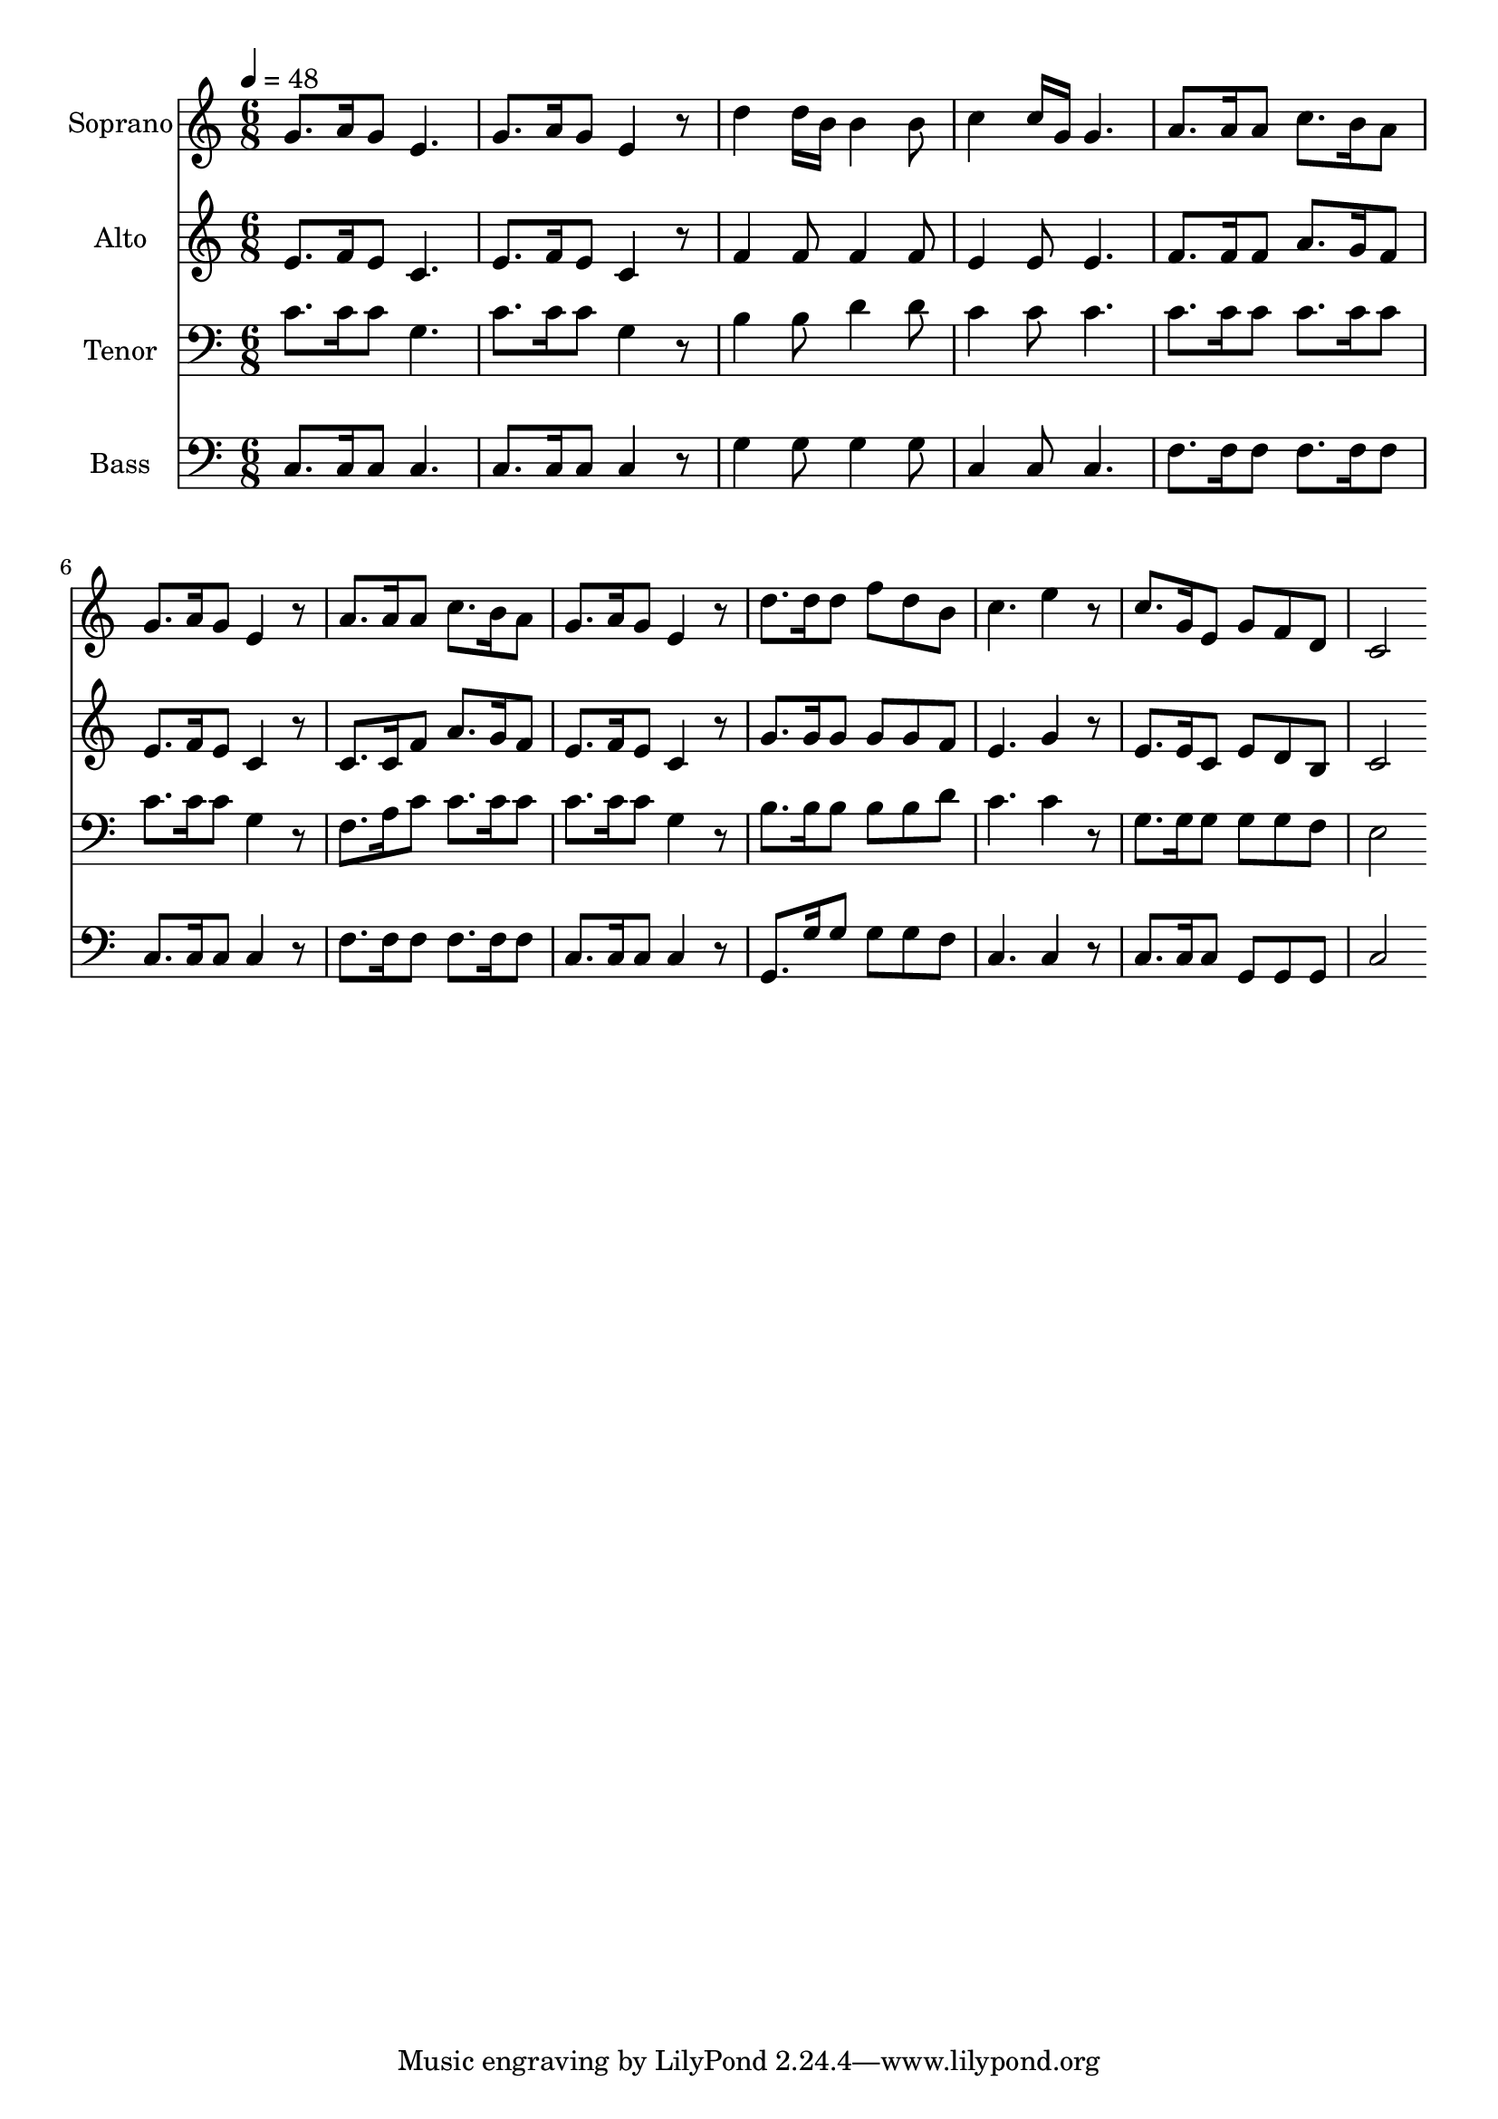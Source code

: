 % Lily was here -- automatically converted by c:/Program Files (x86)/LilyPond/usr/bin/midi2ly.py from mid/087.mid
\version "2.14.0"

\layout {
  \context {
    \Voice
    \remove "Note_heads_engraver"
    \consists "Completion_heads_engraver"
    \remove "Rest_engraver"
    \consists "Completion_rest_engraver"
  }
}

trackAchannelA = {
  
  \time 6/8 
  
  \tempo 4 = 48 
  
}

trackA = <<
  \context Voice = voiceA \trackAchannelA
>>


trackBchannelA = {
  
  \set Staff.instrumentName = "Soprano"
  
}

trackBchannelB = \relative c {
  g''8. a16 g8 e4. 
  | % 2
  g8. a16 g8 e4 r8 
  | % 3
  d'4 d16 b b4 b8 
  | % 4
  c4 c16 g g4. 
  | % 5
  a8. a16 a8 c8. b16 a8 
  | % 6
  g8. a16 g8 e4 r8 
  | % 7
  a8. a16 a8 c8. b16 a8 
  | % 8
  g8. a16 g8 e4 r8 
  | % 9
  d'8. d16 d8 f d b 
  | % 10
  c4. e4 r8 
  | % 11
  c8. g16 e8 g f d 
  | % 12
  c2 
}

trackB = <<
  \context Voice = voiceA \trackBchannelA
  \context Voice = voiceB \trackBchannelB
>>


trackCchannelA = {
  
  \set Staff.instrumentName = "Alto"
  
}

trackCchannelB = \relative c {
  e'8. f16 e8 c4. 
  | % 2
  e8. f16 e8 c4 r8 
  | % 3
  f4 f8 f4 f8 
  | % 4
  e4 e8 e4. 
  | % 5
  f8. f16 f8 a8. g16 f8 
  | % 6
  e8. f16 e8 c4 r8 
  | % 7
  c8. c16 f8 a8. g16 f8 
  | % 8
  e8. f16 e8 c4 r8 
  | % 9
  g'8. g16 g8 g g f 
  | % 10
  e4. g4 r8 
  | % 11
  e8. e16 c8 e d b 
  | % 12
  c2 
}

trackC = <<
  \context Voice = voiceA \trackCchannelA
  \context Voice = voiceB \trackCchannelB
>>


trackDchannelA = {
  
  \set Staff.instrumentName = "Tenor"
  
}

trackDchannelB = \relative c {
  c'8. c16 c8 g4. 
  | % 2
  c8. c16 c8 g4 r8 
  | % 3
  b4 b8 d4 d8 
  | % 4
  c4 c8 c4. 
  | % 5
  c8. c16 c8 c8. c16 c8 
  | % 6
  c8. c16 c8 g4 r8 
  | % 7
  f8. a16 c8 c8. c16 c8 
  | % 8
  c8. c16 c8 g4 r8 
  | % 9
  b8. b16 b8 b b d 
  | % 10
  c4. c4 r8 
  | % 11
  g8. g16 g8 g g f 
  | % 12
  e2 
}

trackD = <<

  \clef bass
  
  \context Voice = voiceA \trackDchannelA
  \context Voice = voiceB \trackDchannelB
>>


trackEchannelA = {
  
  \set Staff.instrumentName = "Bass"
  
}

trackEchannelB = \relative c {
  c8. c16 c8 c4. 
  | % 2
  c8. c16 c8 c4 r8 
  | % 3
  g'4 g8 g4 g8 
  | % 4
  c,4 c8 c4. 
  | % 5
  f8. f16 f8 f8. f16 f8 
  | % 6
  c8. c16 c8 c4 r8 
  | % 7
  f8. f16 f8 f8. f16 f8 
  | % 8
  c8. c16 c8 c4 r8 
  | % 9
  g8. g'16 g8 g g f 
  | % 10
  c4. c4 r8 
  | % 11
  c8. c16 c8 g g g 
  | % 12
  c2 
}

trackE = <<

  \clef bass
  
  \context Voice = voiceA \trackEchannelA
  \context Voice = voiceB \trackEchannelB
>>


\score {
  <<
    \context Staff=trackB \trackA
    \context Staff=trackB \trackB
    \context Staff=trackC \trackA
    \context Staff=trackC \trackC
    \context Staff=trackD \trackA
    \context Staff=trackD \trackD
    \context Staff=trackE \trackA
    \context Staff=trackE \trackE
  >>
  \layout {}
  \midi {}
}
